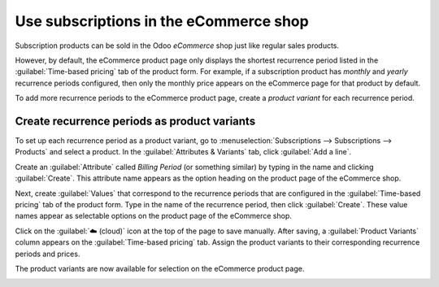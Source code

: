 =======================================
Use subscriptions in the eCommerce shop
=======================================

Subscription products can be sold in the Odoo *eCommerce* shop just like regular sales products.

However, by default, the eCommerce product page only displays the shortest recurrence period listed
in the :guilabel:`Time-based pricing` tab of the product form. For example, if a subscription
product has *monthly* and *yearly* recurrence periods configured, then only the monthly price
appears on the eCommerce page for that product by default.

To add more recurrence periods to the eCommerce product page, create a *product variant* for each
recurrence period.

.. seealso::
   - :doc:`Configure subscription products </applications/sales/subscriptions>`
   - :doc:`Product variants </applications/sales/sales/products_prices/products/variants>`

Create recurrence periods as product variants
=============================================

To set up each recurrence period as a product variant, go to :menuselection:`Subscriptions -->
Subscriptions --> Products` and select a product. In the :guilabel:`Attributes & Variants` tab,
click :guilabel:`Add a line`.

Create an :guilabel:`Attribute` called `Billing Period` (or something similar) by typing in the
name and clicking :guilabel:`Create`. This attribute name appears as the option heading on the
product page of the eCommerce shop.

Next, create :guilabel:`Values` that correspond to the recurrence periods that are configured in
the :guilabel:`Time-based pricing` tab of the product form. Type in the name of the recurrence
period, then click :guilabel:`Create`. These value names appear as selectable options on the
product page of the eCommerce shop.

.. image:: ecommerce/recurrence-period-attributes-variants.png
   :align: center
   :alt: Recurrence periods configured as product variants in the "Attributes & Variants" tab of
         the product form.

Click on the :guilabel:`☁️ (cloud)` icon at the top of the page to save manually. After saving, a
:guilabel:`Product Variants` column appears on the :guilabel:`Time-based pricing` tab. Assign the
product variants to their corresponding recurrence periods and prices.

.. image:: ecommerce/product-variants-time-based-pricing.png
   :align: center
   :alt: Product variants on the "Time-based pricing" tab of the product form.

The product variants are now available for selection on the eCommerce product page.

.. image:: ecommerce/recurrence-period-ecommerce.png
   :align: center
   :alt: Recurrence periods configured as product variants on the eCommerce product page.
